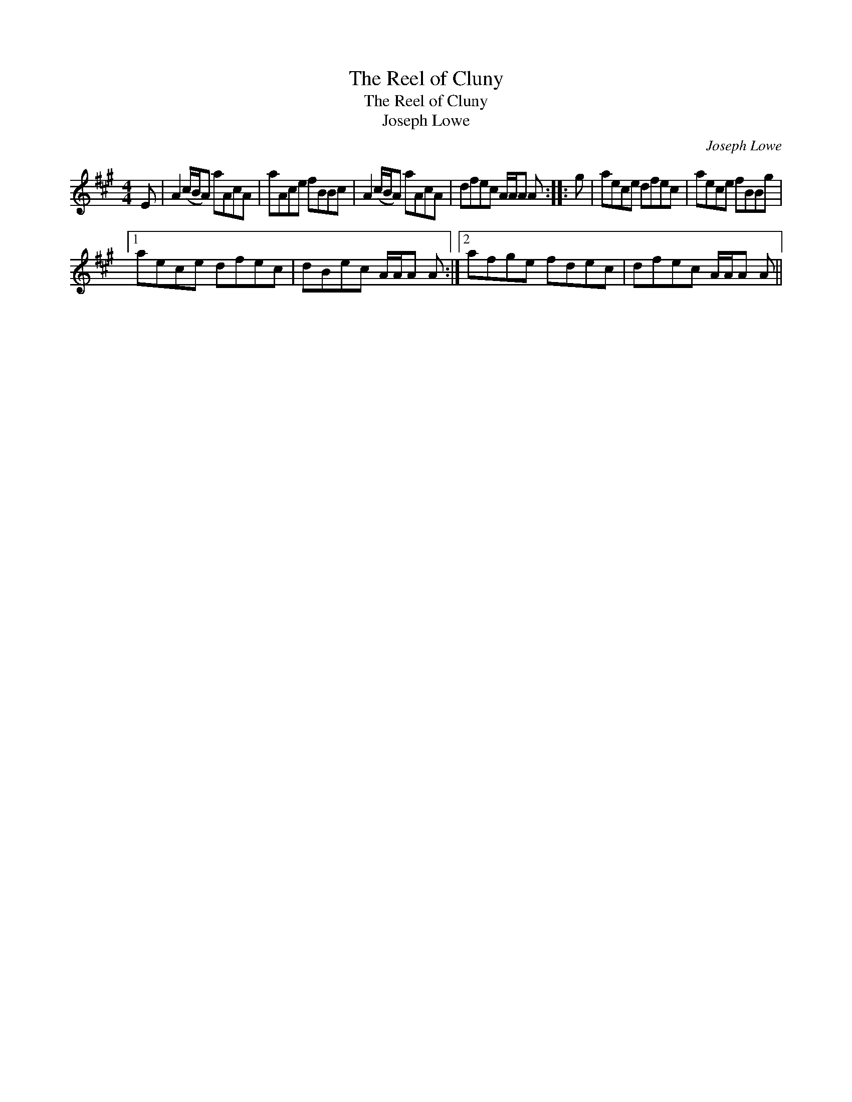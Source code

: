 X:1
T:Reel of Cluny, The
T:Reel of Cluny, The
T:Joseph Lowe
C:Joseph Lowe
L:1/8
M:4/4
K:A
V:1 treble 
V:1
 E | A2 (c/B/A) aAcA | aAce fBBc | A2 (c/B/A) aAcA | dfec A/A/A A :: g | aece dfec | aece fBBg |1 %8
 aece dfec | dBec A/A/A A :|2 afge fdec | dfec A/A/A A || %12

